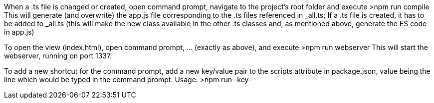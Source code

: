 When a .ts file is changed or created, open command prompt, navigate to the project's root folder and execute
  >npm run compile
This will generate (and overwrite) the app.js file corresponding to the .ts files referenced in _all.ts;
If a .ts file is created, it has to be added to _all.ts (this will make the new class available in the other .ts classes and, as mentioned above, generate the ES code in app.js)

To open the view (index.html), open command prompt, ... (exactly as above), and execute
  >npm run webserver
This will start the webserver, running on port 1337.

To add a new shortcut for the command prompt, add a new key/value pair to the scripts attribute in package.json, value being the line which would be typed in the command prompt.
  Usage: >npm run -key-
